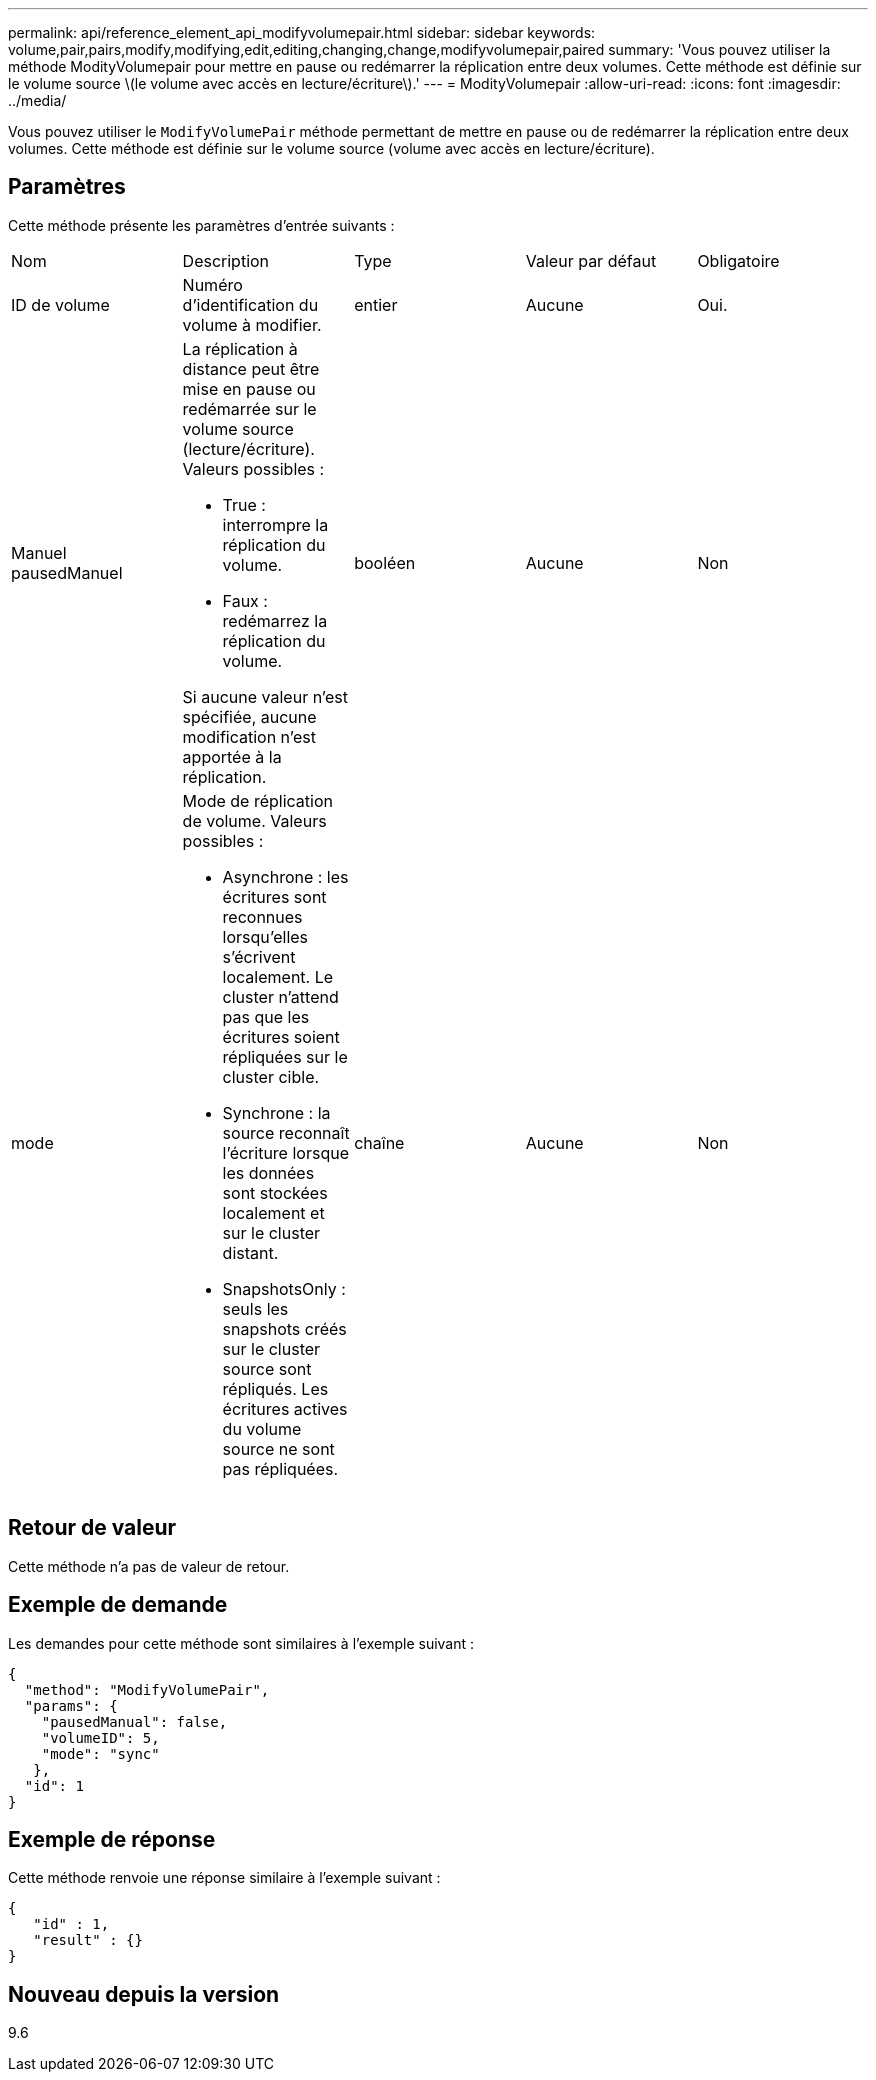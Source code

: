 ---
permalink: api/reference_element_api_modifyvolumepair.html 
sidebar: sidebar 
keywords: volume,pair,pairs,modify,modifying,edit,editing,changing,change,modifyvolumepair,paired 
summary: 'Vous pouvez utiliser la méthode ModityVolumepair pour mettre en pause ou redémarrer la réplication entre deux volumes. Cette méthode est définie sur le volume source \(le volume avec accès en lecture/écriture\).' 
---
= ModityVolumepair
:allow-uri-read: 
:icons: font
:imagesdir: ../media/


[role="lead"]
Vous pouvez utiliser le `ModifyVolumePair` méthode permettant de mettre en pause ou de redémarrer la réplication entre deux volumes. Cette méthode est définie sur le volume source (volume avec accès en lecture/écriture).



== Paramètres

Cette méthode présente les paramètres d'entrée suivants :

|===


| Nom | Description | Type | Valeur par défaut | Obligatoire 


 a| 
ID de volume
 a| 
Numéro d'identification du volume à modifier.
 a| 
entier
 a| 
Aucune
 a| 
Oui.



 a| 
Manuel pausedManuel
 a| 
La réplication à distance peut être mise en pause ou redémarrée sur le volume source (lecture/écriture). Valeurs possibles :

* True : interrompre la réplication du volume.
* Faux : redémarrez la réplication du volume.


Si aucune valeur n'est spécifiée, aucune modification n'est apportée à la réplication.
 a| 
booléen
 a| 
Aucune
 a| 
Non



 a| 
mode
 a| 
Mode de réplication de volume. Valeurs possibles :

* Asynchrone : les écritures sont reconnues lorsqu'elles s'écrivent localement. Le cluster n'attend pas que les écritures soient répliquées sur le cluster cible.
* Synchrone : la source reconnaît l'écriture lorsque les données sont stockées localement et sur le cluster distant.
* SnapshotsOnly : seuls les snapshots créés sur le cluster source sont répliqués. Les écritures actives du volume source ne sont pas répliquées.

 a| 
chaîne
 a| 
Aucune
 a| 
Non

|===


== Retour de valeur

Cette méthode n'a pas de valeur de retour.



== Exemple de demande

Les demandes pour cette méthode sont similaires à l'exemple suivant :

[listing]
----
{
  "method": "ModifyVolumePair",
  "params": {
    "pausedManual": false,
    "volumeID": 5,
    "mode": "sync"
   },
  "id": 1
}
----


== Exemple de réponse

Cette méthode renvoie une réponse similaire à l'exemple suivant :

[listing]
----
{
   "id" : 1,
   "result" : {}
}
----


== Nouveau depuis la version

9.6
